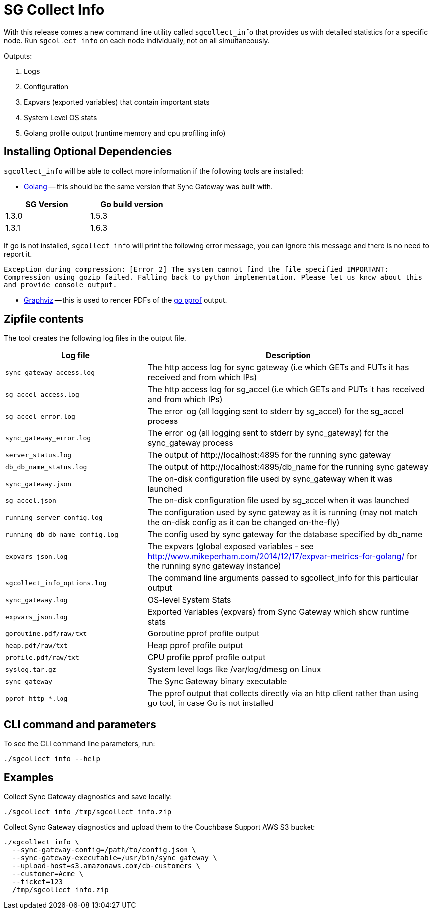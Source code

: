 = SG Collect Info

With this release comes a new command line utility called `sgcollect_info` that provides us with detailed statistics for a specific node.
Run `sgcollect_info` on each node individually, not on all simultaneously.

Outputs:

. Logs
. Configuration
. Expvars (exported variables) that contain important stats
. System Level OS stats
. Golang profile output (runtime memory and cpu profiling info)

== Installing Optional Dependencies

`sgcollect_info` will be able to collect more information if the following tools are installed:

* https://golang.org/doc/install[Golang] -- this should be the same version that Sync Gateway was built with.

[cols="1,1",width="40%"]
|===
|SG Version |Go build version

|1.3.0 |1.5.3

|1.3.1 |1.6.3
|===

If go is not installed, `sgcollect_info` will print the following error message, you can ignore this message and there is no need to report it.

`Exception during compression: [Error 2] The system cannot find the file specified IMPORTANT: Compression using gozip failed. Falling back to python implementation. Please let us know about this and provide console output.`

* http://www.graphviz.org/Download..php[Graphviz] -- this is used to render PDFs of the https://golang.org/pkg/net/http/pprof/[go pprof] output.

== Zipfile contents

The tool creates the following log files in the output file.

[cols="1,2"]
|===
|Log file |Description

|`sync_gateway_access.log`
|The http access log for sync gateway (i.e which GETs and PUTs it has received and from which IPs)

|`sg_accel_access.log`
|The http access log for sg_accel (i.e which GETs and PUTs it has received and from which IPs)

|`sg_accel_error.log`
|The error log (all logging sent to stderr by sg_accel) for the sg_accel process

|`sync_gateway_error.log`
|The error log (all logging sent to stderr by sync_gateway) for the sync_gateway process

|`server_status.log`
|The output of \http://localhost:4895 for the running sync gateway

|`db_db_name_status.log`
|The output of \http://localhost:4895/db_name for the running sync gateway

|`sync_gateway.json`
|The on-disk configuration file used by sync_gateway when it was launched

|`sg_accel.json`
|The on-disk configuration file used by sg_accel when it was launched

|`running_server_config.log`
|The configuration used by sync gateway as it is running (may not match the on-disk config as it can be changed on-the-fly)

|`running_db_db_name_config.log`
|The config used by sync gateway for the database specified by db_name

|`expvars_json.log`
|The expvars (global exposed variables - see http://www.mikeperham.com/2014/12/17/expvar-metrics-for-golang/ for the running sync gateway instance)

|`sgcollect_info_options.log`
|The command line arguments passed to sgcollect_info for this particular output

|`sync_gateway.log`
|OS-level System Stats

|`expvars_json.log`
|Exported Variables (expvars) from Sync Gateway which show runtime stats

|`goroutine.pdf/raw/txt`
|Goroutine pprof profile output

|`heap.pdf/raw/txt`
|Heap pprof profile output

|`profile.pdf/raw/txt`
|CPU profile pprof profile output

|`syslog.tar.gz`
|System level logs like /var/log/dmesg on Linux

|`sync_gateway`
|The Sync Gateway binary executable

|`pprof_http_*.log`
|The pprof output that collects directly via an http client rather than using go tool, in case Go is not installed
|===

== CLI command and parameters

To see the CLI command line parameters, run:

[source,bash]
----
./sgcollect_info --help
----

== Examples

Collect Sync Gateway diagnostics and save locally:

[source,bash]
----
./sgcollect_info /tmp/sgcollect_info.zip
----

Collect Sync Gateway diagnostics and upload them to the Couchbase Support AWS S3 bucket:

[source,bash]
----
./sgcollect_info \
  --sync-gateway-config=/path/to/config.json \
  --sync-gateway-executable=/usr/bin/sync_gateway \
  --upload-host=s3.amazonaws.com/cb-customers \
  --customer=Acme \
  --ticket=123
  /tmp/sgcollect_info.zip
----
